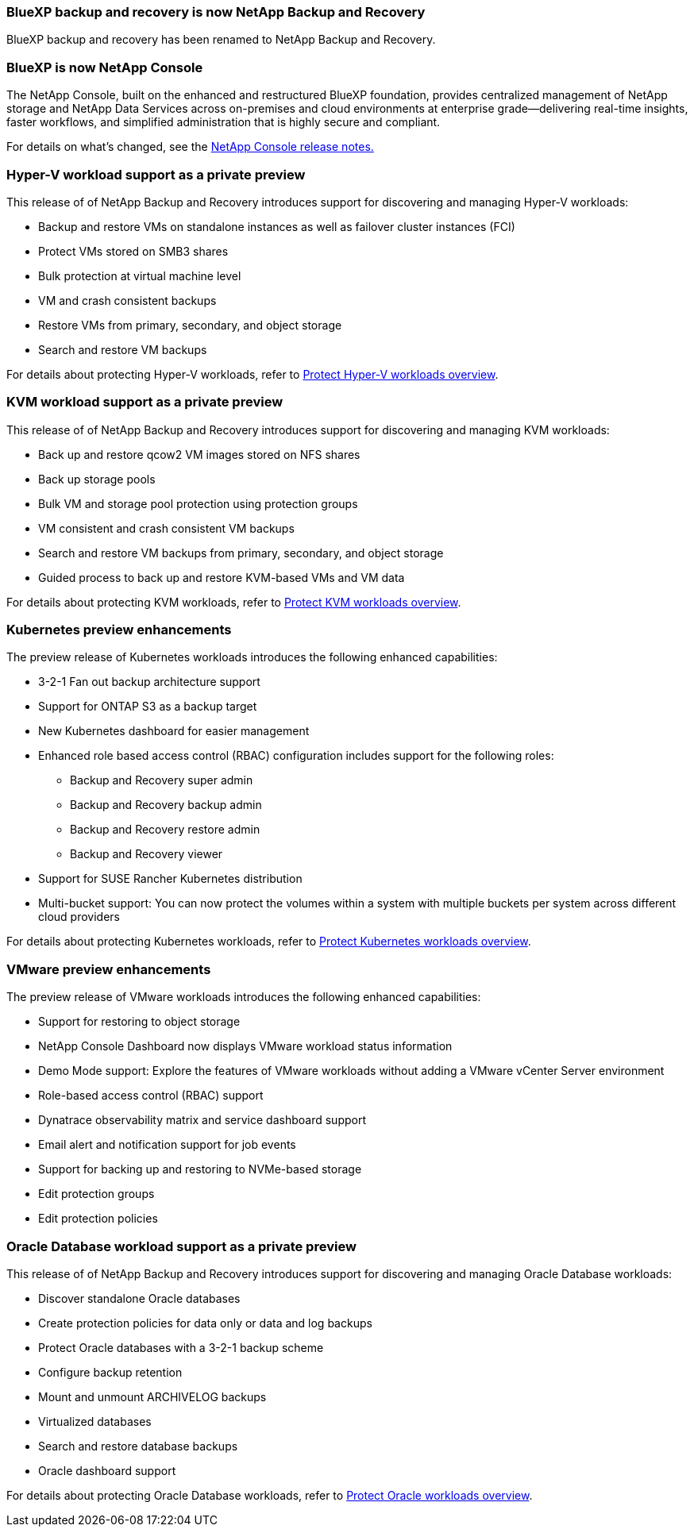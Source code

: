 === BlueXP backup and recovery is now NetApp Backup and Recovery
 
BlueXP backup and recovery has been renamed to NetApp Backup and Recovery.
 
=== BlueXP is now NetApp Console
 
The NetApp Console, built on the enhanced and restructured BlueXP foundation, provides centralized management of NetApp storage and NetApp Data Services across on-premises and cloud environments at enterprise grade—delivering real-time insights, faster workflows, and simplified administration that is highly secure and compliant.
 
For details on what's changed, see the link:https://docs.netapp.com/us-en/console-relnotes/index.html[NetApp  Console release notes.]

=== Hyper-V workload support as a private preview

This release of of NetApp Backup and Recovery introduces support for discovering and managing Hyper-V workloads:

* Backup and restore VMs on standalone instances as well as failover cluster instances (FCI)
* Protect VMs stored on SMB3 shares
* Bulk protection at virtual machine level
* VM and crash consistent backups 
* Restore VMs from primary, secondary, and object storage
* Search and restore VM backups

For details about protecting Hyper-V workloads, refer to https://docs.netapp.com/us-en/data-services-backup-recovery/br-use-hyperv-protect-overview.html[Protect Hyper-V workloads overview].

=== KVM workload support as a private preview

This release of of NetApp Backup and Recovery introduces support for discovering and managing KVM workloads:

* Back up and restore qcow2 VM images stored on NFS shares
* Back up storage pools
* Bulk VM and storage pool protection using protection groups
* VM consistent and crash consistent VM backups
* Search and restore VM backups from primary, secondary, and object storage
* Guided process to back up and restore KVM-based VMs and VM data

For details about protecting KVM workloads, refer to https://docs.netapp.com/us-en/data-services-backup-recovery/br-use-kvm-protect-overview.html[Protect KVM workloads overview].

=== Kubernetes preview enhancements
The preview release of Kubernetes workloads introduces the following enhanced capabilities:

* 3-2-1 Fan out backup architecture support
* Support for ONTAP S3 as a backup target
* New Kubernetes dashboard for easier management
* Enhanced role based access control (RBAC) configuration includes support for the following roles:
** Backup and Recovery super admin
** Backup and Recovery backup admin
** Backup and Recovery restore admin
** Backup and Recovery viewer
* Support for SUSE Rancher Kubernetes distribution
* Multi-bucket support: You can now protect the volumes within a system with multiple buckets per system across different cloud providers

For details about protecting Kubernetes workloads, refer to https://docs.netapp.com/us-en/data-services-backup-recovery/br-use-kubernetes-protect-overview.html[Protect Kubernetes workloads overview].

=== VMware preview enhancements
The preview release of VMware workloads introduces the following enhanced capabilities:

* Support for restoring to object storage
* NetApp Console Dashboard now displays VMware workload status information
* Demo Mode support: Explore the features of VMware workloads without adding a VMware vCenter Server environment
* Role-based access control (RBAC) support
* Dynatrace observability matrix and service dashboard support
* Email alert and notification support for job events
* Support for backing up and restoring to NVMe-based storage
* Edit protection groups
* Edit protection policies

=== Oracle Database workload support as a private preview

This release of of NetApp Backup and Recovery introduces support for discovering and managing Oracle Database workloads:

* Discover standalone Oracle databases
* Create protection policies for data only or data and log backups
* Protect Oracle databases with a 3-2-1 backup scheme
* Configure backup retention
* Mount and unmount ARCHIVELOG backups
* Virtualized databases
* Search and restore database backups
* Oracle dashboard support

For details about protecting Oracle Database workloads, refer to https://docs.netapp.com/us-en/data-services-backup-recovery/br-use-oracle-protect-overview.html[Protect Oracle workloads overview].
